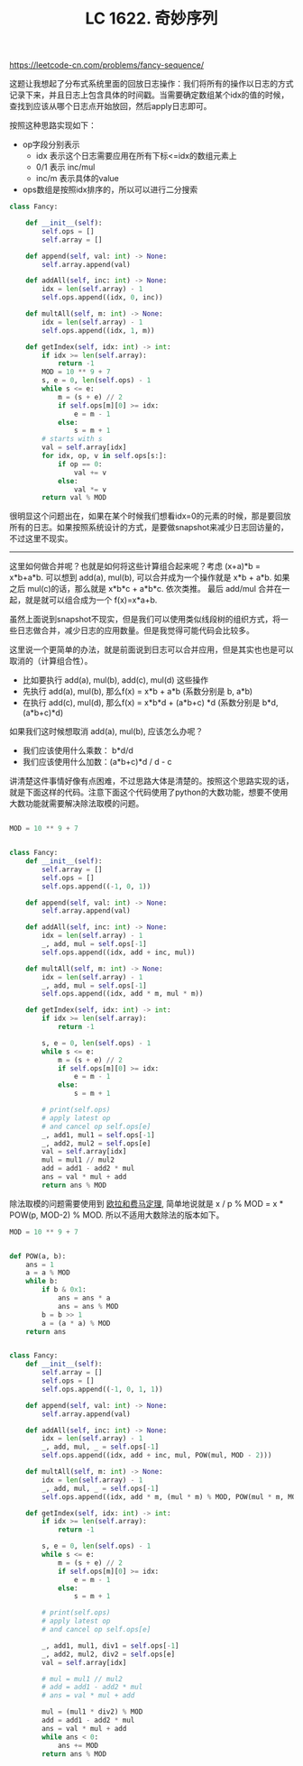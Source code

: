 #+title: LC 1622. 奇妙序列

https://leetcode-cn.com/problems/fancy-sequence/

这题让我想起了分布式系统里面的回放日志操作：我们将所有的操作以日志的方式记录下来，并且日志上包含具体的时间戳。当需要确定数组某个idx的值的时候，查找到应该从哪个日志点开始放回，然后apply日志即可。

按照这种思路实现如下：
- op字段分别表示
  - idx 表示这个日志需要应用在所有下标<=idx的数组元素上
  - 0/1 表示 inc/mul
  - inc/m 表示具体的value
- ops数组是按照idx排序的，所以可以进行二分搜索

#+BEGIN_SRC Python
class Fancy:

    def __init__(self):
        self.ops = []
        self.array = []

    def append(self, val: int) -> None:
        self.array.append(val)

    def addAll(self, inc: int) -> None:
        idx = len(self.array) - 1
        self.ops.append((idx, 0, inc))

    def multAll(self, m: int) -> None:
        idx = len(self.array) - 1
        self.ops.append((idx, 1, m))

    def getIndex(self, idx: int) -> int:
        if idx >= len(self.array):
            return -1
        MOD = 10 ** 9 + 7
        s, e = 0, len(self.ops) - 1
        while s <= e:
            m = (s + e) // 2
            if self.ops[m][0] >= idx:
                e = m - 1
            else:
                s = m + 1
        # starts with s
        val = self.array[idx]
        for idx, op, v in self.ops[s:]:
            if op == 0:
                val += v
            else:
                val *= v
        return val % MOD
#+END_SRC

很明显这个问题出在，如果在某个时候我们想看idx=0的元素的时候，那是要回放所有的日志。如果按照系统设计的方式，是要做snapshot来减少日志回访量的，不过这里不现实。

----------

这里如何做合并呢？也就是如何将这些计算组合起来呢？考虑 (x+a)*b = x*b+a*b. 可以想到 add(a), mul(b), 可以合并成为一个操作就是 x*b + a*b. 如果之后 mul(c)的话，那么就是 x*b*c + a*b*c. 依次类推。
最后 add/mul 合并在一起，就是就可以组合成为一个 f(x)=x*a+b.

虽然上面说到snapshot不现实，但是我们可以使用类似线段树的组织方式，将一些日志做合并，减少日志的应用数量。但是我觉得可能代码会比较多。

这里说一个更简单的办法，就是前面说到日志可以合并应用，但是其实也也是可以取消的（计算组合性）。
- 比如要执行 add(a), mul(b), add(c), mul(d) 这些操作
- 先执行 add(a), mul(b), 那么f(x) = x*b + a*b (系数分别是 b, a*b)
- 在执行 add(c), mul(d), 那么f(x) = x*b*d + (a*b+c) *d (系数分别是 b*d, (a*b+c)*d)

如果我们这时候想取消 add(a), mul(b), 应该怎么办呢？
- 我们应该使用什么乘数： b*d/d
- 我们应该使用什么加数：(a*b+c)*d / d - c

讲清楚这件事情好像有点困难，不过思路大体是清楚的。按照这个思路实现的话，就是下面这样的代码。注意下面这个代码使用了python的大数功能，想要不使用大数功能就需要解决除法取模的问题。

#+BEGIN_SRC Python

MOD = 10 ** 9 + 7


class Fancy:
    def __init__(self):
        self.array = []
        self.ops = []
        self.ops.append((-1, 0, 1))

    def append(self, val: int) -> None:
        self.array.append(val)

    def addAll(self, inc: int) -> None:
        idx = len(self.array) - 1
        _, add, mul = self.ops[-1]
        self.ops.append((idx, add + inc, mul))

    def multAll(self, m: int) -> None:
        idx = len(self.array) - 1
        _, add, mul = self.ops[-1]
        self.ops.append((idx, add * m, mul * m))

    def getIndex(self, idx: int) -> int:
        if idx >= len(self.array):
            return -1

        s, e = 0, len(self.ops) - 1
        while s <= e:
            m = (s + e) // 2
            if self.ops[m][0] >= idx:
                e = m - 1
            else:
                s = m + 1

        # print(self.ops)
        # apply latest op
        # and cancel op self.ops[e]
        _, add1, mul1 = self.ops[-1]
        _, add2, mul2 = self.ops[e]
        val = self.array[idx]
        mul = mul1 // mul2
        add = add1 - add2 * mul
        ans = val * mul + add
        return ans % MOD
#+END_SRC


除法取模的问题需要使用到 [[file:euler-and-fermat-little-theorem.org][欧拉和费马定理]], 简单地说就是 x / p % MOD = x * POW(p, MOD-2) % MOD. 所以不适用大数除法的版本如下。

#+BEGIN_SRC Python
MOD = 10 ** 9 + 7


def POW(a, b):
    ans = 1
    a = a % MOD
    while b:
        if b & 0x1:
            ans = ans * a
            ans = ans % MOD
        b = b >> 1
        a = (a * a) % MOD
    return ans


class Fancy:
    def __init__(self):
        self.array = []
        self.ops = []
        self.ops.append((-1, 0, 1, 1))

    def append(self, val: int) -> None:
        self.array.append(val)

    def addAll(self, inc: int) -> None:
        idx = len(self.array) - 1
        _, add, mul, _ = self.ops[-1]
        self.ops.append((idx, add + inc, mul, POW(mul, MOD - 2)))

    def multAll(self, m: int) -> None:
        idx = len(self.array) - 1
        _, add, mul, _ = self.ops[-1]
        self.ops.append((idx, add * m, (mul * m) % MOD, POW(mul * m, MOD - 2)))

    def getIndex(self, idx: int) -> int:
        if idx >= len(self.array):
            return -1

        s, e = 0, len(self.ops) - 1
        while s <= e:
            m = (s + e) // 2
            if self.ops[m][0] >= idx:
                e = m - 1
            else:
                s = m + 1

        # print(self.ops)
        # apply latest op
        # and cancel op self.ops[e]

        _, add1, mul1, div1 = self.ops[-1]
        _, add2, mul2, div2 = self.ops[e]
        val = self.array[idx]

        # mul = mul1 // mul2
        # add = add1 - add2 * mul
        # ans = val * mul + add

        mul = (mul1 * div2) % MOD
        add = add1 - add2 * mul
        ans = val * mul + add
        while ans < 0:
            ans += MOD
        return ans % MOD
#+END_SRC
